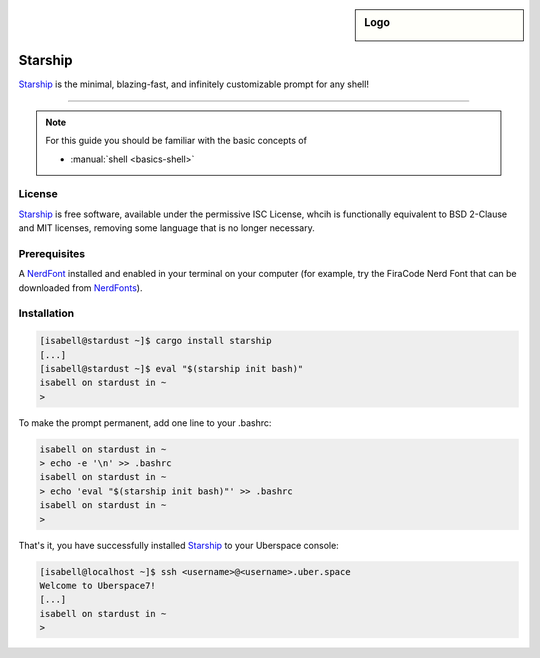 .. highlight:: console

.. author:: michi <https://github.com/michi-zuri/>

.. tag:: console
.. tag:: rust

.. sidebar:: Logo

  .. image:: _static/images/starship.svg
      :align: center

####
Starship
####

.. tag_list::

Starship_ is the minimal, blazing-fast, and infinitely customizable prompt for
any shell!


----

.. image:: _static/images/starship.png

.. note:: For this guide you should be familiar with the basic concepts of

  * :manual:`shell <basics-shell>`

License
=======

Starship_ is free software, available under the permissive ISC License, whcih
is functionally equivalent to BSD 2-Clause and MIT licenses,
removing some language that is no longer necessary.

Prerequisites
============

A NerdFont_ installed and enabled in your terminal on your computer (for example, try the
FiraCode Nerd Font that can be downloaded from NerdFonts_).

Installation
============
.. code-block:: console

 [isabell@stardust ~]$ cargo install starship
 [...]
 [isabell@stardust ~]$ eval "$(starship init bash)"
 isabell on stardust in ~
 >

To make the prompt permanent, add one line to your .bashrc:

.. code-block:: console

 isabell on stardust in ~
 > echo -e '\n' >> .bashrc
 isabell on stardust in ~
 > echo 'eval "$(starship init bash)"' >> .bashrc
 isabell on stardust in ~
 >

That's it, you have successfully installed Starship_ to your Uberspace console:

.. code-block:: console

 [isabell@localhost ~]$ ssh <username>@<username>.uber.space
 Welcome to Uberspace7!
 [...]
 isabell on stardust in ~
 >


.. _Starship: https://starship.rs/
.. _NerdFont: https://www.nerdfonts.com/
.. _NerdFonts: https://www.nerdfonts.com/font-downloads

.. author_list::
